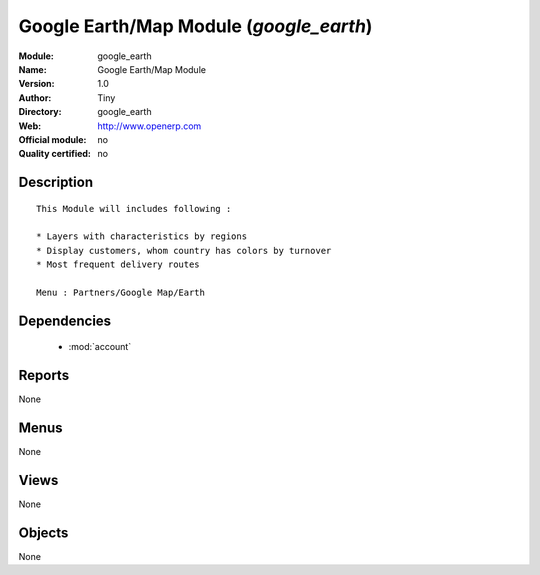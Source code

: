 
.. module:: google_earth
    :synopsis: Google Earth/Map Module 
    :noindex:
.. 

.. raw:: html

    <link rel="stylesheet" href="../_static/hide_objects_in_sidebar.css" type="text/css" />

Google Earth/Map Module (*google_earth*)
========================================
:Module: google_earth
:Name: Google Earth/Map Module
:Version: 1.0
:Author: Tiny
:Directory: google_earth
:Web: http://www.openerp.com
:Official module: no
:Quality certified: no

Description
-----------

::

  
              This Module will includes following :
  
              * Layers with characteristics by regions
              * Display customers, whom country has colors by turnover
              * Most frequent delivery routes
  
              Menu : Partners/Google Map/Earth
      

Dependencies
------------

 * :mod:`account`

Reports
-------

None


Menus
-------


None


Views
-----


None



Objects
-------

None
